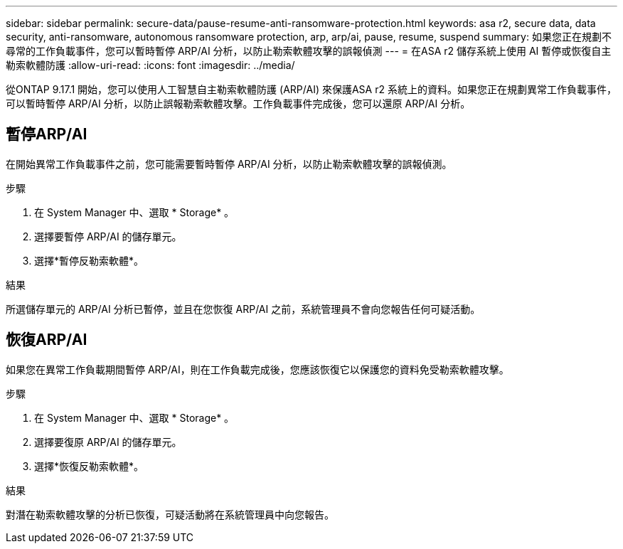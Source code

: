 ---
sidebar: sidebar 
permalink: secure-data/pause-resume-anti-ransomware-protection.html 
keywords: asa r2, secure data, data security, anti-ransomware, autonomous ransomware protection, arp, arp/ai, pause, resume, suspend 
summary: 如果您正在規劃不尋常的工作負載事件，您可以暫時暫停 ARP/AI 分析，以防止勒索軟體攻擊的誤報偵測 
---
= 在ASA r2 儲存系統上使用 AI 暫停或恢復自主勒索軟體防護
:allow-uri-read: 
:icons: font
:imagesdir: ../media/


[role="lead"]
從ONTAP 9.17.1 開始，您可以使用人工智慧自主勒索軟體防護 (ARP/AI) 來保護ASA r2 系統上的資料。如果您正在規劃異常工作負載事件，可以暫時暫停 ARP/AI 分析，以防止誤報勒索軟體攻擊。工作負載事件完成後，您可以還原 ARP/AI 分析。



== 暫停ARP/AI

在開始異常工作負載事件之前，您可能需要暫時暫停 ARP/AI 分析，以防止勒索軟體攻擊的誤報偵測。

.步驟
. 在 System Manager 中、選取 * Storage* 。
. 選擇要暫停 ARP/AI 的儲存單元。
. 選擇*暫停反勒索軟體*。


.結果
所選儲存單元的 ARP/AI 分析已暫停，並且在您恢復 ARP/AI 之前，系統管理員不會向您報告任何可疑活動。



== 恢復ARP/AI

如果您在異常工作負載期間暫停 ARP/AI，則在工作負載完成後，您應該恢復它以保護您的資料免受勒索軟體攻擊。

.步驟
. 在 System Manager 中、選取 * Storage* 。
. 選擇要復原 ARP/AI 的儲存單元。
. 選擇*恢復反勒索軟體*。


.結果
對潛在勒索軟體攻擊的分析已恢復，可疑活動將在系統管理員中向您報告。
